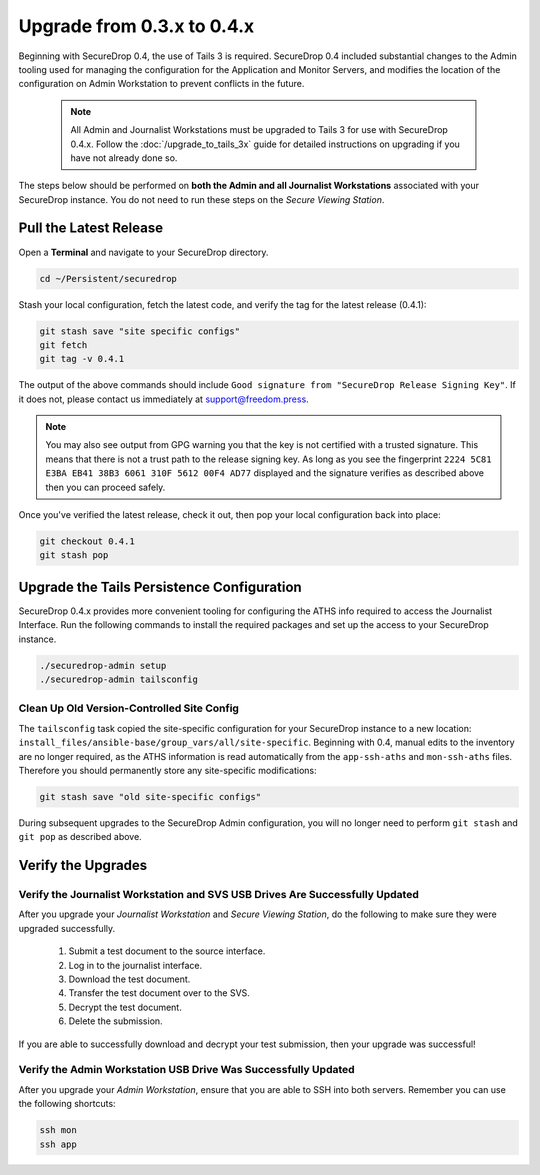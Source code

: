 Upgrade from 0.3.x to 0.4.x
===========================

Beginning with SecureDrop 0.4, the use of Tails 3 is required. SecureDrop 0.4
included substantial changes to the Admin tooling used for managing the configuration
for the Application and Monitor Servers, and modifies the location
of the configuration on Admin Workstation to prevent conflicts
in the future.

.. _0.4-upgrade-procedure:

  .. note::
    All Admin and Journalist Workstations must be upgraded to Tails 3 for use
    with SecureDrop 0.4.x. Follow the :doc:`/upgrade_to_tails_3x` guide for
    detailed instructions on upgrading if you have not already done so.

The steps below should be performed on **both the Admin and all Journalist
Workstations**  associated with your SecureDrop instance. You do not need to
run these steps on the *Secure Viewing Station*.

Pull the Latest Release
-----------------------

Open a **Terminal** and navigate to your SecureDrop directory.

.. code:: sh

   cd ~/Persistent/securedrop

Stash your local configuration, fetch the latest code, and verify the tag for the
latest release (0.4.1):

.. code:: sh

   git stash save "site specific configs"
   git fetch
   git tag -v 0.4.1

The output of the above commands should include ``Good signature from
"SecureDrop Release Signing Key"``. If it does
not, please contact us immediately at support@freedom.press.

.. note::
  You may also see output from GPG warning you that the key is not certified
  with a trusted signature. This means that there is not a trust path to the
  release signing key. As long as you see the fingerprint ``2224 5C81 E3BA EB41
  38B3 6061 310F 5612 00F4 AD77`` displayed and the signature verifies as
  described above then you can proceed safely.

Once you've verified the latest release, check it out, then pop your local
configuration back into place:

.. code:: sh

   git checkout 0.4.1
   git stash pop

Upgrade the Tails Persistence Configuration
----------------------------------------------
SecureDrop 0.4.x provides more convenient tooling for configuring the ATHS info
required to access the Journalist Interface. Run the following commands
to install the required packages and set up the access to your SecureDrop
instance.

.. code:: sh

   ./securedrop-admin setup
   ./securedrop-admin tailsconfig

Clean Up Old Version-Controlled Site Config
~~~~~~~~~~~~~~~~~~~~~~~~~~~~~~~~~~~~~~~~~~~

The ``tailsconfig`` task copied the site-specific configuration for your
SecureDrop instance to a new location: ``install_files/ansible-base/group_vars/all/site-specific``.
Beginning with 0.4, manual edits to the inventory are no longer required, as the ATHS
information is read automatically from the ``app-ssh-aths`` and
``mon-ssh-aths`` files. Therefore you should permanently store any
site-specific modifications:

.. code:: sh

   git stash save "old site-specific configs"

During subsequent upgrades to the SecureDrop Admin configuration, you will no
longer need to perform ``git stash`` and ``git pop`` as described above.

Verify the Upgrades
----------------------

Verify the Journalist Workstation and SVS USB Drives Are Successfully Updated
~~~~~~~~~~~~~~~~~~~~~~~~~~~~~~~~~~~~~~~~~~~~~~~~~~~~~~~~~~~~~~~~~~~~~~~~~~~~~

After you upgrade your `Journalist Workstation` and `Secure Viewing Station`,
do the following to make sure they were upgraded successfully.

  #. Submit a test document to the source interface.
  #. Log in to the journalist interface.
  #. Download the test document.
  #. Transfer the test document over to the SVS.
  #. Decrypt the test document.
  #. Delete the submission.

If you are able to successfully download and decrypt your test submission, then
your upgrade was successful!

Verify the Admin Workstation USB Drive Was Successfully Updated
~~~~~~~~~~~~~~~~~~~~~~~~~~~~~~~~~~~~~~~~~~~~~~~~~~~~~~~~~~~~~~~

After you upgrade your `Admin Workstation`, ensure that you are able to SSH
into both servers. Remember you can use the following shortcuts:

.. code:: sh

   ssh mon
   ssh app
